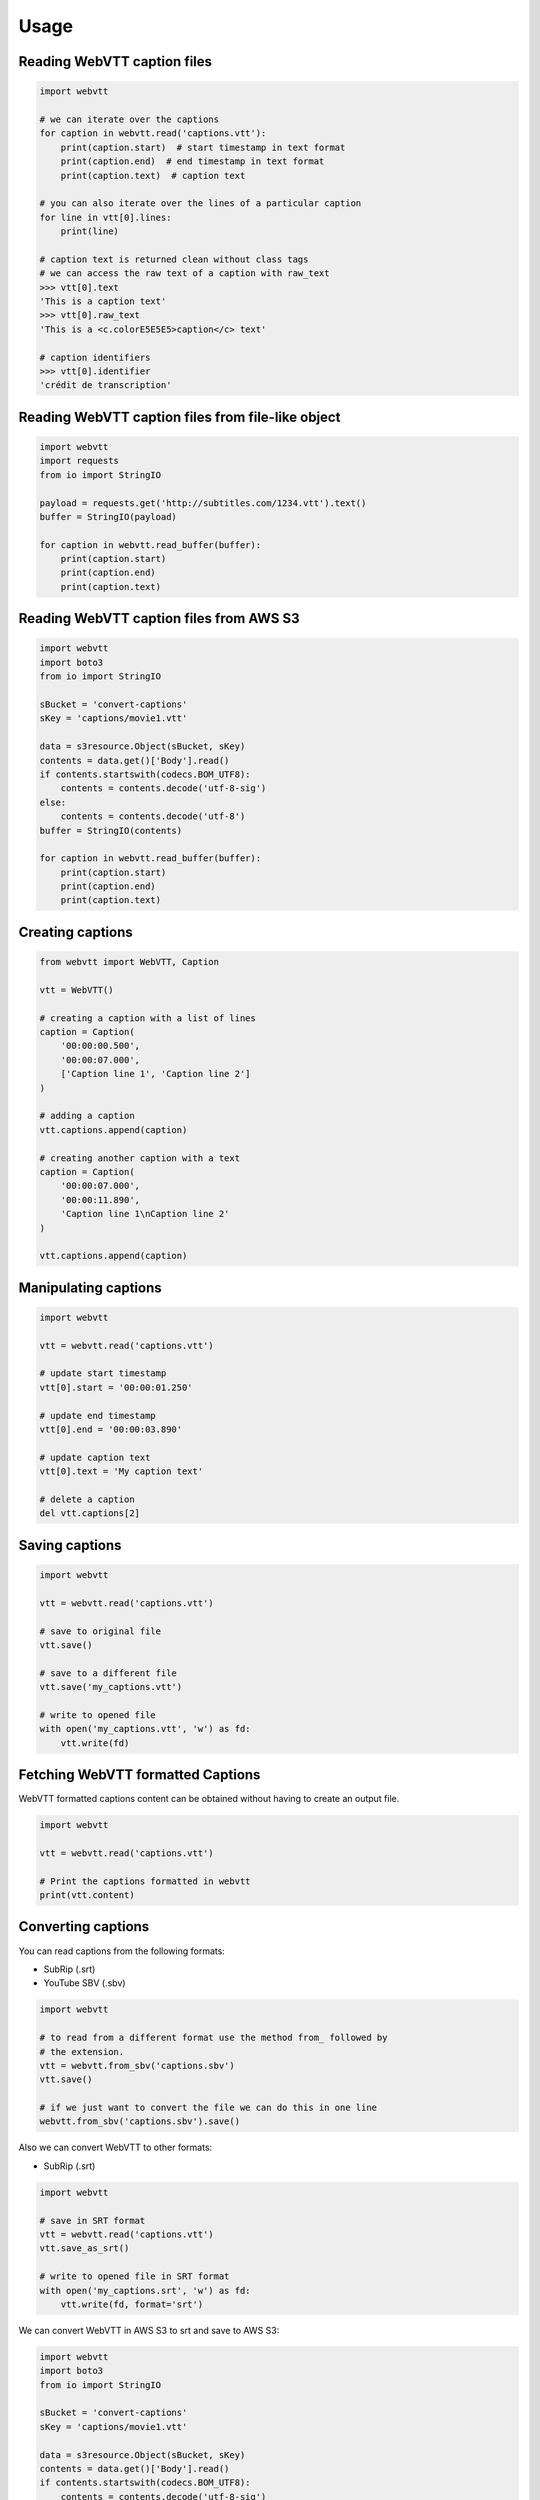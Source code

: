 Usage
=====

Reading WebVTT caption files
----------------------------

.. code-block:: python

    import webvtt

    # we can iterate over the captions
    for caption in webvtt.read('captions.vtt'):
        print(caption.start)  # start timestamp in text format
        print(caption.end)  # end timestamp in text format
        print(caption.text)  # caption text

    # you can also iterate over the lines of a particular caption
    for line in vtt[0].lines:
        print(line)

    # caption text is returned clean without class tags
    # we can access the raw text of a caption with raw_text
    >>> vtt[0].text
    'This is a caption text'
    >>> vtt[0].raw_text
    'This is a <c.colorE5E5E5>caption</c> text'

    # caption identifiers
    >>> vtt[0].identifier
    'crédit de transcription'


Reading WebVTT caption files from file-like object
--------------------------------------------------

.. code-block:: python

    import webvtt
    import requests
    from io import StringIO

    payload = requests.get('http://subtitles.com/1234.vtt').text()
    buffer = StringIO(payload)

    for caption in webvtt.read_buffer(buffer):
        print(caption.start)
        print(caption.end)
        print(caption.text)


Reading WebVTT caption files from AWS S3
----------------------------------------

.. code-block:: python

    import webvtt
    import boto3
    from io import StringIO

    sBucket = 'convert-captions'
    sKey = 'captions/movie1.vtt'

    data = s3resource.Object(sBucket, sKey)
    contents = data.get()['Body'].read()
    if contents.startswith(codecs.BOM_UTF8):
        contents = contents.decode('utf-8-sig')
    else:
        contents = contents.decode('utf-8')
    buffer = StringIO(contents)

    for caption in webvtt.read_buffer(buffer):
        print(caption.start)
        print(caption.end)
        print(caption.text)


Creating captions
-----------------

.. code-block:: python

    from webvtt import WebVTT, Caption

    vtt = WebVTT()

    # creating a caption with a list of lines
    caption = Caption(
        '00:00:00.500',
        '00:00:07.000',
        ['Caption line 1', 'Caption line 2']
    )

    # adding a caption
    vtt.captions.append(caption)

    # creating another caption with a text
    caption = Caption(
        '00:00:07.000',
        '00:00:11.890',
        'Caption line 1\nCaption line 2'
    )

    vtt.captions.append(caption)


Manipulating captions
---------------------

.. code-block:: python

    import webvtt

    vtt = webvtt.read('captions.vtt')

    # update start timestamp
    vtt[0].start = '00:00:01.250'

    # update end timestamp
    vtt[0].end = '00:00:03.890'

    # update caption text
    vtt[0].text = 'My caption text'

    # delete a caption
    del vtt.captions[2]


Saving captions
---------------

.. code-block:: python

    import webvtt

    vtt = webvtt.read('captions.vtt')

    # save to original file
    vtt.save()

    # save to a different file
    vtt.save('my_captions.vtt')

    # write to opened file
    with open('my_captions.vtt', 'w') as fd:
        vtt.write(fd)


Fetching WebVTT formatted Captions
------------------------------------

WebVTT formatted captions content can be obtained without having to create an output file.

.. code-block:: python

    import webvtt

    vtt = webvtt.read('captions.vtt')

    # Print the captions formatted in webvtt
    print(vtt.content)


Converting captions
-------------------

You can read captions from the following formats:

* SubRip (.srt)
* YouTube SBV (.sbv)

.. code-block:: python

    import webvtt

    # to read from a different format use the method from_ followed by
    # the extension.
    vtt = webvtt.from_sbv('captions.sbv')
    vtt.save()

    # if we just want to convert the file we can do this in one line
    webvtt.from_sbv('captions.sbv').save()

Also we can convert WebVTT to other formats:

* SubRip (.srt)

.. code-block:: python

    import webvtt

    # save in SRT format
    vtt = webvtt.read('captions.vtt')
    vtt.save_as_srt()

    # write to opened file in SRT format
    with open('my_captions.srt', 'w') as fd:
        vtt.write(fd, format='srt')


We can convert WebVTT in AWS S3 to srt and save to AWS S3:

.. code-block:: python

    import webvtt
    import boto3
    from io import StringIO

    sBucket = 'convert-captions'
    sKey = 'captions/movie1.vtt'

    data = s3resource.Object(sBucket, sKey)
    contents = data.get()['Body'].read()
    if contents.startswith(codecs.BOM_UTF8):
        contents = contents.decode('utf-8-sig')
    else:
        contents = contents.decode('utf-8')
    buffer = StringIO(contents)
    ovtt = webvtt.read_buffer(buffer)
    ovtt.save_as_srt_in_s3(sBucket, srtKey)
